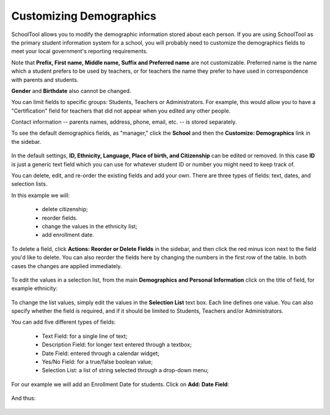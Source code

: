 Customizing Demographics
========================

SchoolTool allows you to modify the demographic information stored about each person.  If you are using SchoolTool as the primary student information system for a school, you will probably need to customize the demographics fields to meet your local government's reporting requirements.

Note that **Prefix, First name, Middle name, Suffix and Preferred name** are not customizable.  Preferred name is the name which a student prefers to be used by teachers, or for teachers the name they prefer to have used in correspondence with parents and students.

**Gender** and **Birthdate** also cannot be changed.  

You can limit fields to specific groups: Students, Teachers or Administrators.  For example, this would allow you to have a "Certification" field for teachers that did not appear when you edited any other people.

Contact information -- parents names, address, phone, email, etc. -- is stored separately.

To see the default demographics fields, as "manager," click the **School** and then the **Customize: Demographics** link in the sidebar.  

   .. image:: images/demographics-schema-0.png

In the default settings, **ID, Ethnicity, Language, Place of birth, and Citizenship** can be edited or removed.  In this case **ID** is just a generic text field which you can use for whatever student ID or number you might need to keep track of.

You can delete, edit, and re-order the existing fields and add your own.  There are three types of fields: text, dates, and selection lists.

In this example we will:

  * delete citizenship;
  * reorder fields.
  * change the values in the ethnicity list;
  * add enrollment date.

To delete a field, click **Actions: Reorder or Delete Fields** in the sidebar, and then click the red minus icon next to the field you'd like to delete.  You can also reorder the fields here by changing the numbers in the first row of the table.  In both cases the changes are applied immediately.

   .. image:: images/demographics-schema-1.png

To edit the values in a selection list, from the main **Demographics and Personal Information** click on the title of field, for example ethnicity:

   .. image:: images/demographics-schema-2.png

To change the list values, simply edit the values in the **Selection List** text box.  Each line defines one value.  You can also specify whether the field is required, and if it should be limited to Students, Teachers and/or Administrators.

You can add five different types of fields:

  * Text Field: for a single line of text;
  * Description Field: for longer text entered through a textbox;
  * Date Field: entered through a calendar widget;
  * Yes/No Field: for a true/false boolean value;
  * Selection List: a list of string selected through a drop-down menu;

For our example we will add an Enrollment Date for students.  Click on **Add: Date Field**:

   .. image:: images/demographics-schema-3.png

And thus:

   .. image:: images/demographics-schema-4.png


